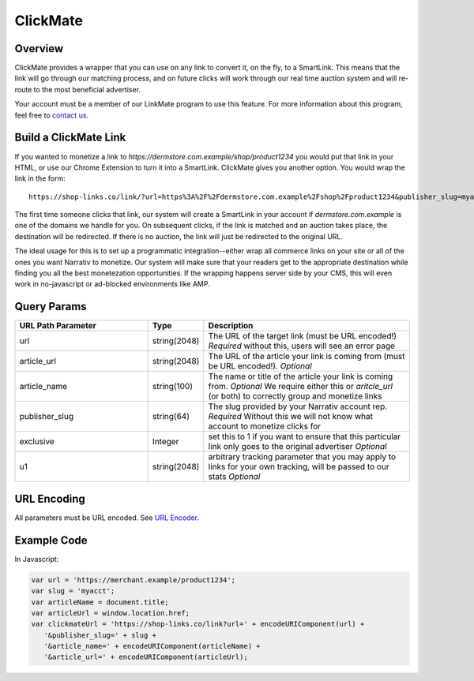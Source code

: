 ClickMate
=========

Overview
--------

ClickMate provides a wrapper that you can use on any link to convert
it, on the fly, to a SmartLink. This means that the link will go through our
matching process, and on future clicks will work through our real time
auction system and will re-route to the most beneficial advertiser.

Your account must be a member of our LinkMate program to use this feature.
For more information about this program, feel free to `contact us`_.



Build a ClickMate Link
----------------------

If you wanted to monetize a link to `https://dermstore.com.example/shop/product1234`
you would put that link in your HTML, or use our Chrome Extension to turn it into a SmartLink.
ClickMate gives you another option. You would wrap the link in the form:

::

   https://shop-links.co/link/?url=https%3A%2F%2Fdermstore.com.example%2Fshop%2Fproduct1234&publisher_slug=myacct&article_name=my-story


The first time someone clicks that link, our system will create a SmartLink in your account if
`dermstore.com.example` is one of the domains we handle for you. On subsequent clicks, if the link is
matched and an auction takes place, the destination will be redirected. If there is no auction,
the link will just be redirected to the original URL.

The ideal usage for this is to set up a programmatic integration--either wrap all commerce links
on your site or all of the ones you want Narrativ to monetize. Our system will make sure that
your readers get to the appropriate destination while finding you all the best monetezation opportunities.
If the wrapping happens server side by your CMS, this will even work in no-javascript or ad-blocked
environments like AMP.


Query Params
--------------------------

.. list-table::
   :widths: 35 10 55
   :header-rows: 1

   * - URL Path Parameter
     - Type
     - Description

   * - url
     - string(2048)
     - The URL of the target link (must be URL encoded!) *Required* without this, users will see an error page

   * - article_url
     - string(2048)
     - The URL of the article your link is coming from (must be URL encoded!). *Optional*

   * - article_name
     - string(100)
     - The name or title of the article your link is coming from. *Optional* We require either this or `aritcle_url` (or both) to correctly group and monetize links

   * - publisher_slug
     - string(64)
     - The slug provided by your Narrativ account rep. *Required* Without this we will not know what account to monetize clicks for

   * - exclusive
     - Integer
     - set this to 1 if you want to ensure that this particular link only goes to the original advertiser *Optional*

   * - u1
     - string(2048)
     - arbitrary tracking parameter that you may apply to links for your own tracking, will be passed to our stats *Optional*


URL Encoding
------------

All parameters must be URL encoded. See `URL Encoder`_.


Example Code
------------

In Javascript:

.. code-block:: javascript

   var url = 'https://merchant.example/product1234';
   var slug = 'myacct';
   var articleName = document.title;
   var articleUrl = window.location.href;
   var clickmateUrl = 'https://shop-links.co/link?url=' + encodeURIComponent(url) +
      '&publisher_slug=' + slug +
      '&article_name=' + encodeURIComponent(articleName) +
      '&article_url=' + encodeURIComponent(articleUrl);


.. _contact us: mailto:hello@narrativ.com
.. _URL Encoder: https://www.urlencoder.org/
